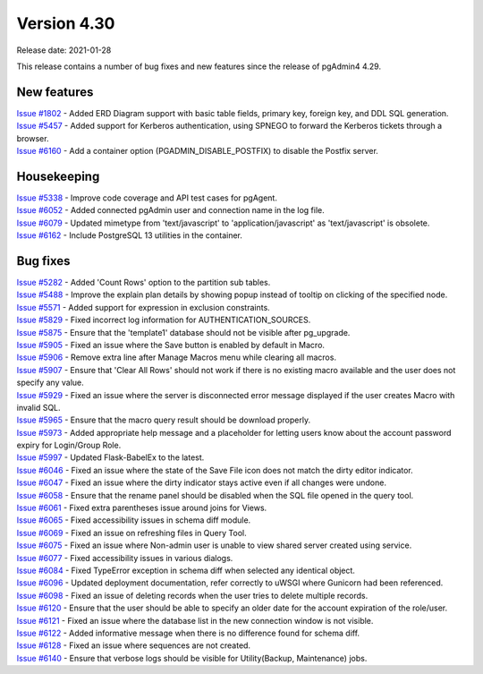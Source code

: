 ************
Version 4.30
************

Release date: 2021-01-28

This release contains a number of bug fixes and new features since the release of pgAdmin4 4.29.

New features
************

| `Issue #1802 <https://redmine.postgresql.org/issues/1802>`_ -  Added ERD Diagram support with basic table fields, primary key, foreign key, and DDL SQL generation.
| `Issue #5457 <https://redmine.postgresql.org/issues/5457>`_ -  Added support for Kerberos authentication, using SPNEGO to forward the Kerberos tickets through a browser.
| `Issue #6160 <https://redmine.postgresql.org/issues/6160>`_ -  Add a container option (PGADMIN_DISABLE_POSTFIX) to disable the Postfix server.

Housekeeping
************

| `Issue #5338 <https://redmine.postgresql.org/issues/5338>`_ -  Improve code coverage and API test cases for pgAgent.
| `Issue #6052 <https://redmine.postgresql.org/issues/6052>`_ -  Added connected pgAdmin user and connection name in the log file.
| `Issue #6079 <https://redmine.postgresql.org/issues/6079>`_ -  Updated mimetype from 'text/javascript' to 'application/javascript' as 'text/javascript' is obsolete.
| `Issue #6162 <https://redmine.postgresql.org/issues/6162>`_ -  Include PostgreSQL 13 utilities in the container.

Bug fixes
*********

| `Issue #5282 <https://redmine.postgresql.org/issues/5282>`_ -  Added 'Count Rows' option to the partition sub tables.
| `Issue #5488 <https://redmine.postgresql.org/issues/5488>`_ -  Improve the explain plan details by showing popup instead of tooltip on clicking of the specified node.
| `Issue #5571 <https://redmine.postgresql.org/issues/5571>`_ -  Added support for expression in exclusion constraints.
| `Issue #5829 <https://redmine.postgresql.org/issues/5829>`_ -  Fixed incorrect log information for AUTHENTICATION_SOURCES.
| `Issue #5875 <https://redmine.postgresql.org/issues/5875>`_ -  Ensure that the 'template1' database should not be visible after pg_upgrade.
| `Issue #5905 <https://redmine.postgresql.org/issues/5905>`_ -  Fixed an issue where the Save button is enabled by default in Macro.
| `Issue #5906 <https://redmine.postgresql.org/issues/5906>`_ -  Remove extra line after Manage Macros menu while clearing all macros.
| `Issue #5907 <https://redmine.postgresql.org/issues/5907>`_ -  Ensure that 'Clear All Rows' should not work if there is no existing macro available and the user does not specify any value.
| `Issue #5929 <https://redmine.postgresql.org/issues/5929>`_ -  Fixed an issue where the server is disconnected error message displayed if the user creates Macro with invalid SQL.
| `Issue #5965 <https://redmine.postgresql.org/issues/5965>`_ -  Ensure that the macro query result should be download properly.
| `Issue #5973 <https://redmine.postgresql.org/issues/5973>`_ -  Added appropriate help message and a placeholder for letting users know about the account password expiry for Login/Group Role.
| `Issue #5997 <https://redmine.postgresql.org/issues/5997>`_ -  Updated Flask-BabelEx to the latest.
| `Issue #6046 <https://redmine.postgresql.org/issues/6046>`_ -  Fixed an issue where the state of the Save File icon does not match the dirty editor indicator.
| `Issue #6047 <https://redmine.postgresql.org/issues/6047>`_ -  Fixed an issue where the dirty indicator stays active even if all changes were undone.
| `Issue #6058 <https://redmine.postgresql.org/issues/6058>`_ -  Ensure that the rename panel should be disabled when the SQL file opened in the query tool.
| `Issue #6061 <https://redmine.postgresql.org/issues/6061>`_ -  Fixed extra parentheses issue around joins for Views.
| `Issue #6065 <https://redmine.postgresql.org/issues/6065>`_ -  Fixed accessibility issues in schema diff module.
| `Issue #6069 <https://redmine.postgresql.org/issues/6069>`_ -  Fixed an issue on refreshing files in Query Tool.
| `Issue #6075 <https://redmine.postgresql.org/issues/6075>`_ -  Fixed an issue where Non-admin user is unable to view shared server created using service.
| `Issue #6077 <https://redmine.postgresql.org/issues/6077>`_ -  Fixed accessibility issues in various dialogs.
| `Issue #6084 <https://redmine.postgresql.org/issues/6084>`_ -  Fixed TypeError exception in schema diff when selected any identical object.
| `Issue #6096 <https://redmine.postgresql.org/issues/6096>`_ -  Updated deployment documentation, refer correctly to uWSGI where Gunicorn had been referenced.
| `Issue #6098 <https://redmine.postgresql.org/issues/6098>`_ -  Fixed an issue of deleting records when the user tries to delete multiple records.
| `Issue #6120 <https://redmine.postgresql.org/issues/6120>`_ -  Ensure that the user should be able to specify an older date for the account expiration of the role/user.
| `Issue #6121 <https://redmine.postgresql.org/issues/6121>`_ -  Fixed an issue where the database list in the new connection window is not visible.
| `Issue #6122 <https://redmine.postgresql.org/issues/6122>`_ -  Added informative message when there is no difference found for schema diff.
| `Issue #6128 <https://redmine.postgresql.org/issues/6128>`_ -  Fixed an issue where sequences are not created.
| `Issue #6140 <https://redmine.postgresql.org/issues/6140>`_ -  Ensure that verbose logs should be visible for Utility(Backup, Maintenance) jobs.
